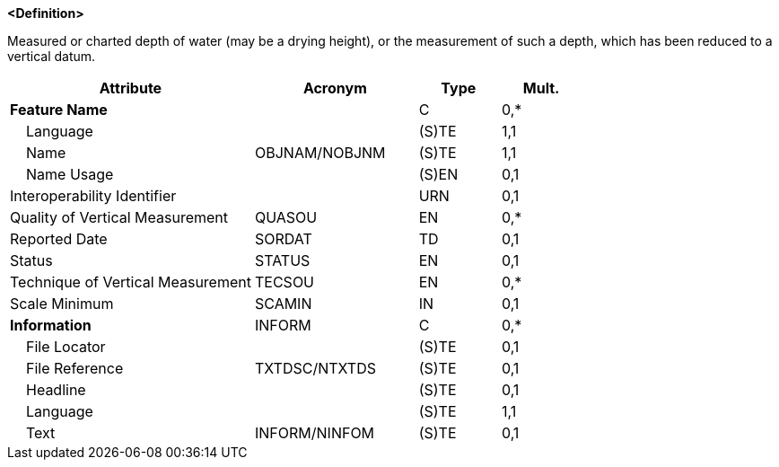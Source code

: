 **<Definition>**

Measured or charted depth of water (may be a drying height), or the measurement of such a depth, which has been reduced to a vertical datum.

[cols="3,2,1,1", options="header"]
|===
|Attribute |Acronym |Type |Mult.

|**Feature Name**||C|0,*
|    Language||(S)TE|1,1
|    Name|OBJNAM/NOBJNM|(S)TE|1,1
|    Name Usage||(S)EN|0,1
|Interoperability Identifier||URN|0,1
|Quality of Vertical Measurement|QUASOU|EN|0,*
|Reported Date|SORDAT|TD|0,1
|Status|STATUS|EN|0,1
|Technique of Vertical Measurement|TECSOU|EN|0,*
|Scale Minimum|SCAMIN|IN|0,1
|**Information**|INFORM|C|0,*
|    File Locator||(S)TE|0,1
|    File Reference|TXTDSC/NTXTDS|(S)TE|0,1
|    Headline||(S)TE|0,1
|    Language||(S)TE|1,1
|    Text|INFORM/NINFOM|(S)TE|0,1
|===

// include::../features_rules/Sounding_rules.adoc[tag=Sounding]
